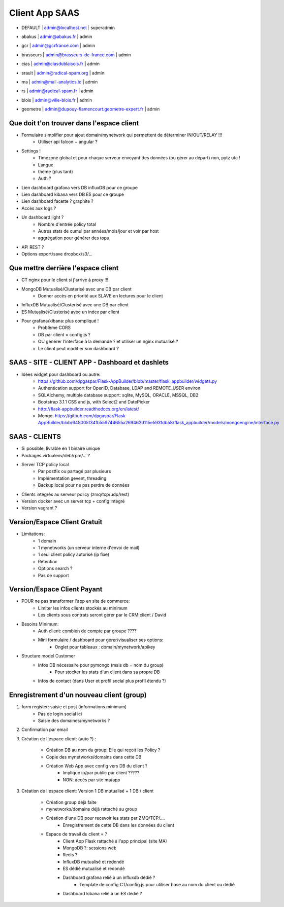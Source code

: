 Client App SAAS
===============

*      | DEFAULT              | admin@localhost.net                      | superadmin
*      | abakus               | admin@abakus.fr                          | admin
*      | gcr                  | admin@gcrfrance.com                      | admin
*      | brasseurs            | admin@brasseurs-de-france.com            | admin
*      | cias                 | admin@ciasdublaisois.fr                  | admin
*      | srault               | admin@radical-spam.org                   | admin
*      | ma                   | admin@mail-analytics.io                  | admin
*      | rs                   | admin@radical-spam.fr                    | admin
*      | blois                | admin@ville-blois.fr                     | admin
*      | geometre             | admin@dupouy-flamencourt.geometre-expert.fr | admin

Que doit t'on trouver dans l'espace client
------------------------------------------

- Formulaire simplifier pour ajout domain/mynetwork qui permettent de déterminer IN/OUT/RELAY !!!
    - Utiliser api falcon + angular ?

- Settings !
    - Timezone global et pour chaque serveur envoyant des données (ou gérer au départ) non, pytz utc !
    - Langue
    - thème (plus tard)
    - Auth ?

- Lien dashboard grafana vers DB influxDB pour ce groupe

- Lien dashboard kibana vers DB ES pour ce groupe

- Lien dashboard facette ? graphite ?

- Accès aux logs ?    

- Un dashboard light ?
    - Nombre d'entrée policy total
    - Autres stats de cumul par années/mois/jour et voir par host
    - aggrégation pour générer des tops
    
- API REST ?    

- Options export/save dropbox/s3/...

Que mettre derrière l'espace client
-----------------------------------

- CT nginx pour le client si j'arrive à proxy !!!

- MongoDB Mutualisé/Clusterisé avec une DB par client
    - Donner accès en priorité aux SLAVE en lectures pour le client

- InfluxDB Mutualisé/Clusterisé avec une DB par client

- ES Mutualisé/Clusterisé avec un index par client

- Pour grafana/kibana: plus compliqué !
    - Problème CORS
    - DB par client = config.js ?
    - OU générer l'interface à la demande ? et utiliser un nginx mutualisé ?
    - Le client peut modifier son dashboard ?


SAAS - SITE - CLIENT APP - Dashboard et dashlets
------------------------------------------------
   
- Idées widget pour dashboard ou autre: 
    - https://github.com/dpgaspar/Flask-AppBuilder/blob/master/flask_appbuilder/widgets.py
    - Authentication support for OpenID, Database, LDAP and REMOTE_USER environ 
    - SQLAlchemy, multiple database support: sqlite, MySQL, ORACLE, MSSQL, DB2 
    - Bootstrap 3.1.1 CSS and js, with Select2 and DatePicker
    - http://flask-appbuilder.readthedocs.org/en/latest/
    - Mongo: https://github.com/dpgaspar/Flask-AppBuilder/blob/645005f34fb559744655a269462d115e5931db58/flask_appbuilder/models/mongoengine/interface.py


SAAS - CLIENTS
--------------

- Si possible, livrable en 1 binaire unique

- Packages virtualenv/deb/rpm/... ? 

- Server TCP policy local
    - Par postfix ou partagé par plusieurs
    - Implémentation gevent, threading
    - Backup local pour ne pas perdre de données
    
- Clients intégrés au serveur policy (zmq/tcp/udp/rest)

- Version docker avec un server tcp + config intégré

- Version vagrant ?

Version/Espace Client Gratuit
-----------------------------

- Limitations:
    - 1 domain
    - 1 mynetworks (un serveur interne d'envoi de mail)
    - 1 seul client policy autorisé (ip fixe)
    - Rétention
    - Options search ?
    - Pas de support

Version/Espace Client Payant
----------------------------

- POUR ne pas transformer l'app en site de commerce:
    - Limiter les infos clients stockés au minimum
    - Les clients sous contrats seront gérer par le CRM client / David
    
- Besoins Minimum:
    - Auth client: combien de compte par groupe ????

    - Mini formulaire / dashboard pour gérer/visualiser ses options:
        - Onglet pour tableaux : domain/mynetwork/apikey    

- Structure model Customer
    - Infos DB nécessaire pour pymongo (mais db = nom du group)
        - Pour stocker les stats d'un client dans sa propre DB
    - Infos de contact (dans User et profil social plus profil étendu ?)
    
Enregistrement d'un nouveau client (group)
------------------------------------------

1. form register: saisie et post (informations minimum)
    - Pas de login social ici
    - Saisie des domaines/mynetworks ?

2. Confirmation par email

3. Création de l'espace client: (auto ?) : 

    - Création DB au nom du group: Elle qui reçoit les Policy ?
    
    - Copie des mynetworks/domains dans cette DB
    
    - Création Web App avec config vers DB du client ?
        - Implique ip/par public par client ?????
        - NON: accès par site ma/app

3. Création de l'espace client: Version 1 DB mutualisé + 1 DB / client

    - Création group déjà faite
    
    - mynetworks/domains déjà rattaché au group

    - Création d'une DB pour recevoir les stats par ZMQ/TCP/....
        - Enregistrement de cette DB dans les données du client
        
    - Espace de travail du client = ?
        - Client App Flask rattaché à l'app principal (site MA)
        - MongoDB ?: sessions web
        - Redis ?
        - InfluxDB mutualisé et redondé
        - ES dédié mutualisé et redondé
        - Dashboard grafana relié à un influxdb dédié ?
            - Template de config CT/config.js pour utiliser base au nom du client ou dédié
        - Dashboard kibana relié à un ES dédié ?


